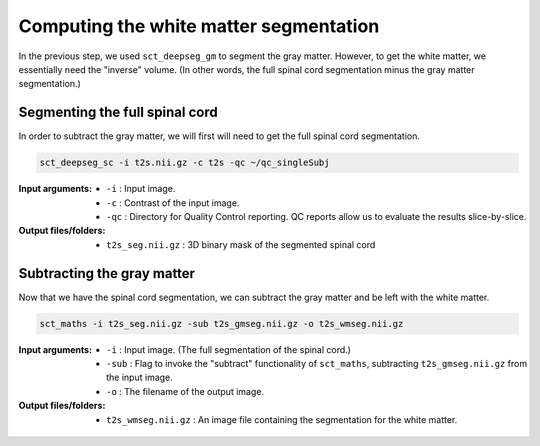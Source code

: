 Computing the white matter segmentation
#######################################

In the previous step, we used ``sct_deepseg_gm`` to segment the gray matter. However, to get the white matter, we essentially need the "inverse" volume. (In other words, the full spinal cord segmentation minus the gray matter segmentation.)

Segmenting the full spinal cord
-------------------------------

In order to subtract the gray matter, we will first will need to get the  full spinal cord segmentation.

.. code:: sh

   sct_deepseg_sc -i t2s.nii.gz -c t2s -qc ~/qc_singleSubj

:Input arguments:
   - ``-i`` : Input image.
   - ``-c`` : Contrast of the input image.
   - ``-qc`` : Directory for Quality Control reporting. QC reports allow us to evaluate the results slice-by-slice.

:Output files/folders:
   - ``t2s_seg.nii.gz`` : 3D binary mask of the segmented spinal cord

.. figure:: https://raw.githubusercontent.com/spinalcordtoolbox/doc-figures/master/gm-wm-segmentation/io-sct_deepseg_sc.png
   :align: center

Subtracting the gray matter
---------------------------

Now that we have the spinal cord segmentation, we can subtract the gray matter and be left with the white matter.

.. code:: sh

   sct_maths -i t2s_seg.nii.gz -sub t2s_gmseg.nii.gz -o t2s_wmseg.nii.gz

:Input arguments:
   - ``-i`` : Input image. (The full segmentation of the spinal cord.)
   - ``-sub`` : Flag to invoke the "subtract" functionality of ``sct_maths``, subtracting ``t2s_gmseg.nii.gz`` from the input image.
   - ``-o`` : The filename of the output image.

:Output files/folders:
   - ``t2s_wmseg.nii.gz`` : An image file containing the segmentation for the white matter.

.. figure:: https://raw.githubusercontent.com/spinalcordtoolbox/doc-figures/master/gm-wm-segmentation/io-sct_maths_gm_wm.png
   :align: center